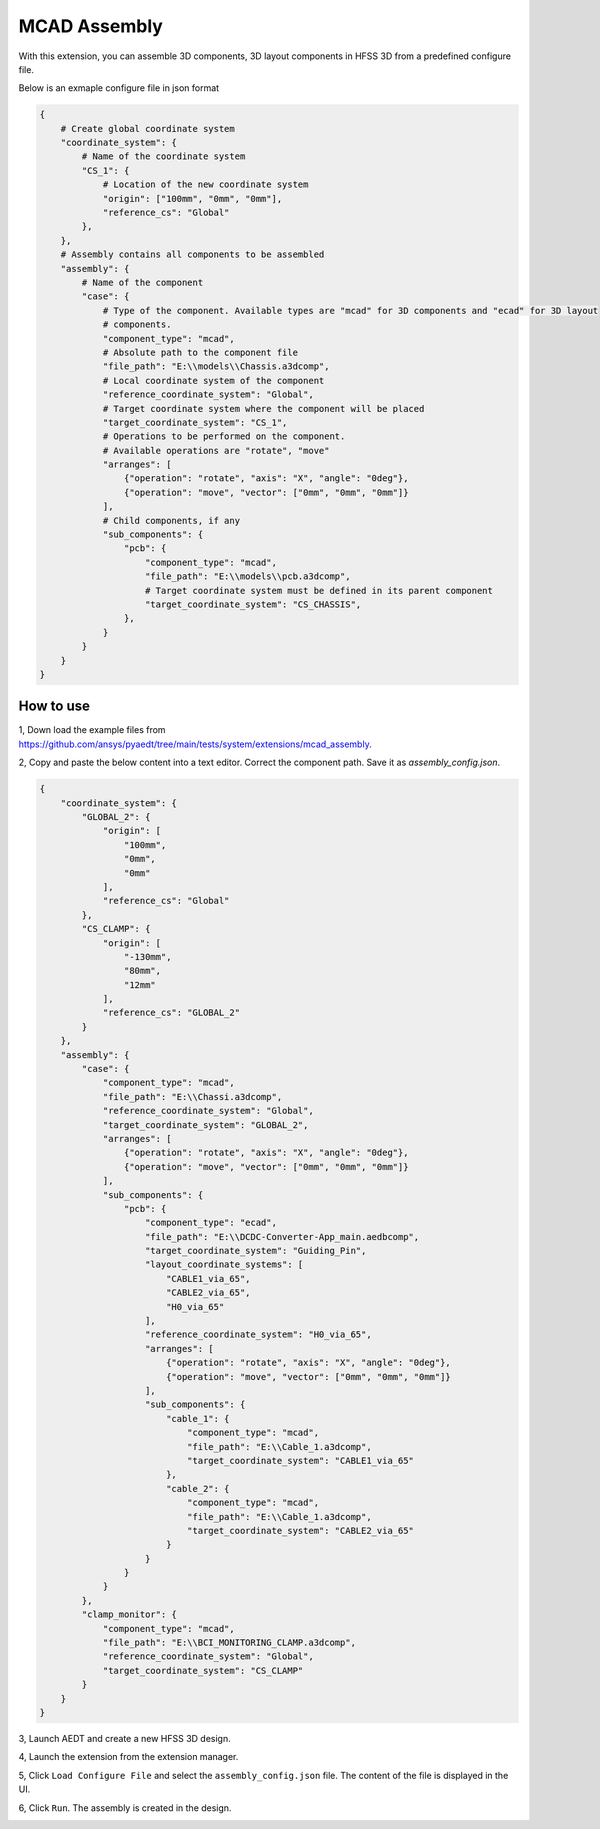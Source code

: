 MCAD Assembly
=============

With this extension, you can assemble 3D components, 3D layout components in HFSS 3D from a predefined configure file.

Below is an exmaple configure file in json format

.. code-block:: python

    {
        # Create global coordinate system
        "coordinate_system": {
            # Name of the coordinate system
            "CS_1": {
                # Location of the new coordinate system
                "origin": ["100mm", "0mm", "0mm"],
                "reference_cs": "Global"
            },
        },
        # Assembly contains all components to be assembled
        "assembly": {
            # Name of the component
            "case": {
                # Type of the component. Available types are "mcad" for 3D components and "ecad" for 3D layout
                # components.
                "component_type": "mcad",
                # Absolute path to the component file
                "file_path": "E:\\models\\Chassis.a3dcomp",
                # Local coordinate system of the component
                "reference_coordinate_system": "Global",
                # Target coordinate system where the component will be placed
                "target_coordinate_system": "CS_1",
                # Operations to be performed on the component.
                # Available operations are "rotate", "move"
                "arranges": [
                    {"operation": "rotate", "axis": "X", "angle": "0deg"},
                    {"operation": "move", "vector": ["0mm", "0mm", "0mm"]}
                ],
                # Child components, if any
                "sub_components": {
                    "pcb": {
                        "component_type": "mcad",
                        "file_path": "E:\\models\\pcb.a3dcomp",
                        # Target coordinate system must be defined in its parent component
                        "target_coordinate_system": "CS_CHASSIS",
                    },
                }
            }
        }
    }

----------
How to use
----------

1, Down load the example files from https://github.com/ansys/pyaedt/tree/main/tests/system/extensions/mcad_assembly.

2, Copy and paste the below content into a text editor. Correct the component path. Save it as `assembly_config.json`.

.. code-block:: json

    {
        "coordinate_system": {
            "GLOBAL_2": {
                "origin": [
                    "100mm",
                    "0mm",
                    "0mm"
                ],
                "reference_cs": "Global"
            },
            "CS_CLAMP": {
                "origin": [
                    "-130mm",
                    "80mm",
                    "12mm"
                ],
                "reference_cs": "GLOBAL_2"
            }
        },
        "assembly": {
            "case": {
                "component_type": "mcad",
                "file_path": "E:\\Chassi.a3dcomp",
                "reference_coordinate_system": "Global",
                "target_coordinate_system": "GLOBAL_2",
                "arranges": [
                    {"operation": "rotate", "axis": "X", "angle": "0deg"},
                    {"operation": "move", "vector": ["0mm", "0mm", "0mm"]}
                ],
                "sub_components": {
                    "pcb": {
                        "component_type": "ecad",
                        "file_path": "E:\\DCDC-Converter-App_main.aedbcomp",
                        "target_coordinate_system": "Guiding_Pin",
                        "layout_coordinate_systems": [
                            "CABLE1_via_65",
                            "CABLE2_via_65",
                            "H0_via_65"
                        ],
                        "reference_coordinate_system": "H0_via_65",
                        "arranges": [
                            {"operation": "rotate", "axis": "X", "angle": "0deg"},
                            {"operation": "move", "vector": ["0mm", "0mm", "0mm"]}
                        ],
                        "sub_components": {
                            "cable_1": {
                                "component_type": "mcad",
                                "file_path": "E:\\Cable_1.a3dcomp",
                                "target_coordinate_system": "CABLE1_via_65"
                            },
                            "cable_2": {
                                "component_type": "mcad",
                                "file_path": "E:\\Cable_1.a3dcomp",
                                "target_coordinate_system": "CABLE2_via_65"
                            }
                        }
                    }
                }
            },
            "clamp_monitor": {
                "component_type": "mcad",
                "file_path": "E:\\BCI_MONITORING_CLAMP.a3dcomp",
                "reference_coordinate_system": "Global",
                "target_coordinate_system": "CS_CLAMP"
            }
        }
    }

3, Launch AEDT and create a new HFSS 3D design.

4, Launch the extension from the extension manager.

5, Click ``Load Configure File`` and select the ``assembly_config.json`` file. The content of the file is displayed in the
UI.

.. image:: ../../../_static/extensions/mcad_assembly_1.svg
   :alt:  MCAD Assembly
   :width: 800px

6, Click ``Run``. The assembly is created in the design.

.. image:: ../../../_static/extensions/mcad_assembly_2.svg
   :alt:  MCAD Assembly
   :width: 800px